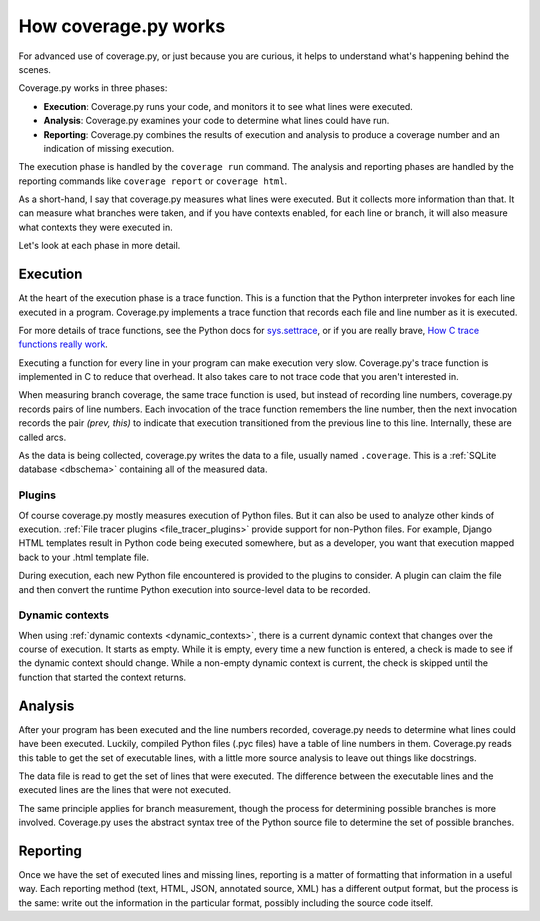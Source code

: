.. Licensed under the Apache License: http://www.apache.org/licenses/LICENSE-2.0
.. For details: https://github.com/nedbat/coveragepy/blob/master/NOTICE.txt

.. _howitworks:

=====================
How coverage.py works
=====================

For advanced use of coverage.py, or just because you are curious, it helps to
understand what's happening behind the scenes.

Coverage.py works in three phases:

* **Execution**: Coverage.py runs your code, and monitors it to see what lines
  were executed.

* **Analysis**: Coverage.py examines your code to determine what lines could
  have run.

* **Reporting**: Coverage.py combines the results of execution and analysis to
  produce a coverage number and an indication of missing execution.

The execution phase is handled by the ``coverage run`` command.  The analysis
and reporting phases are handled by the reporting commands like ``coverage
report`` or ``coverage html``.

As a short-hand, I say that coverage.py measures what lines were executed. But
it collects more information than that.  It can measure what branches were
taken, and if you have contexts enabled, for each line or branch, it will also
measure what contexts they were executed in.

Let's look at each phase in more detail.


Execution
---------

At the heart of the execution phase is a trace function.  This is a function
that the Python interpreter invokes for each line executed in a program.
Coverage.py implements a trace function that records each file and line number
as it is executed.

For more details of trace functions, see the Python docs for `sys.settrace`_,
or if you are really brave, `How C trace functions really work`_.

Executing a function for every line in your program can make execution very
slow.  Coverage.py's trace function is implemented in C to reduce that
overhead. It also takes care to not trace code that you aren't interested in.

When measuring branch coverage, the same trace function is used, but instead of
recording line numbers, coverage.py records pairs of line numbers.  Each
invocation of the trace function remembers the line number, then the next
invocation records the pair `(prev, this)` to indicate that execution
transitioned from the previous line to this line.  Internally, these are called
arcs.

As the data is being collected, coverage.py writes the data to a file, usually
named ``.coverage``.  This is a :ref:`SQLite database <dbschema>` containing
all of the measured data.

.. _sys.settrace: https://docs.python.org/3/library/sys.html#sys.settrace
.. _How C trace functions really work: https://nedbatchelder.com/text/trace-function.html


Plugins
.......

Of course coverage.py mostly measures execution of Python files.  But it can
also be used to analyze other kinds of execution.  :ref:`File tracer plugins
<file_tracer_plugins>` provide support for non-Python files.  For example,
Django HTML templates result in Python code being executed somewhere, but as a
developer, you want that execution mapped back to your .html template file.

During execution, each new Python file encountered is provided to the plugins
to consider. A plugin can claim the file and then convert the runtime Python
execution into source-level data to be recorded.


Dynamic contexts
................

When using :ref:`dynamic contexts <dynamic_contexts>`, there is a current
dynamic context that changes over the course of execution.  It starts as empty.
While it is empty, every time a new function is entered, a check is made to see
if the dynamic context should change.  While a non-empty dynamic context is
current, the check is skipped until the function that started the context
returns.


Analysis
--------

After your program has been executed and the line numbers recorded, coverage.py
needs to determine what lines could have been executed.  Luckily, compiled
Python files (.pyc files) have a table of line numbers in them.  Coverage.py
reads this table to get the set of executable lines, with a little more source
analysis to leave out things like docstrings.

The data file is read to get the set of lines that were executed.  The
difference between the executable lines and the executed lines are the lines
that were not executed.

The same principle applies for branch measurement, though the process for
determining possible branches is more involved.  Coverage.py uses the abstract
syntax tree of the Python source file to determine the set of possible
branches.


Reporting
---------

Once we have the set of executed lines and missing lines, reporting is a
matter of formatting that information in a useful way.  Each reporting method
(text, HTML, JSON, annotated source, XML) has a different output format, but
the process is the same: write out the information in the particular format,
possibly including the source code itself.
